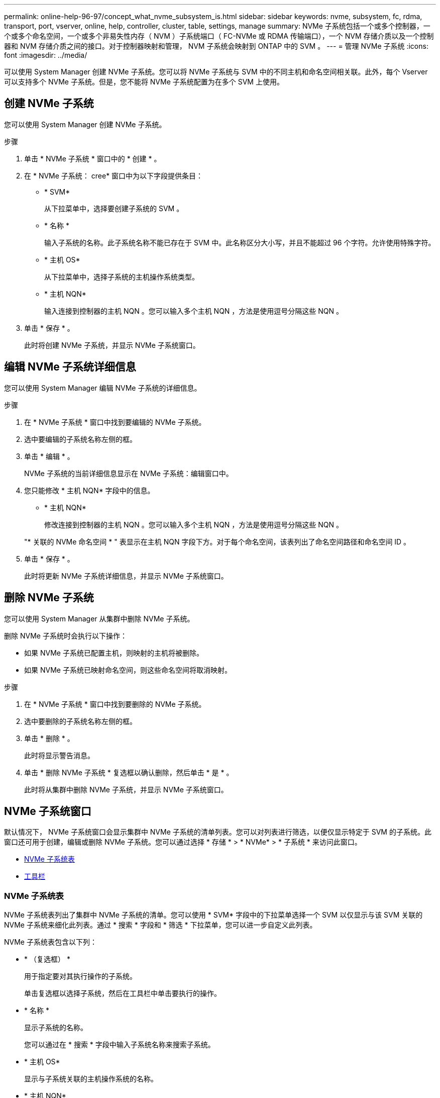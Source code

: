---
permalink: online-help-96-97/concept_what_nvme_subsystem_is.html 
sidebar: sidebar 
keywords: nvme, subsystem, fc, rdma, transport, port, vserver, online, help, controller, cluster, table, settings, manage 
summary: NVMe 子系统包括一个或多个控制器，一个或多个命名空间，一个或多个非易失性内存（ NVM ）子系统端口（ FC-NVMe 或 RDMA 传输端口），一个 NVM 存储介质以及一个控制器和 NVM 存储介质之间的接口。对于控制器映射和管理， NVM 子系统会映射到 ONTAP 中的 SVM 。 
---
= 管理 NVMe 子系统
:icons: font
:imagesdir: ../media/


[role="lead"]
可以使用 System Manager 创建 NVMe 子系统。您可以将 NVMe 子系统与 SVM 中的不同主机和命名空间相关联。此外，每个 Vserver 可以支持多个 NVMe 子系统。但是，您不能将 NVMe 子系统配置为在多个 SVM 上使用。



== 创建 NVMe 子系统

您可以使用 System Manager 创建 NVMe 子系统。

.步骤
. 单击 * NVMe 子系统 * 窗口中的 * 创建 * 。
. 在 * NVMe 子系统： cree* 窗口中为以下字段提供条目：
+
** * SVM*
+
从下拉菜单中，选择要创建子系统的 SVM 。

** * 名称 *
+
输入子系统的名称。此子系统名称不能已存在于 SVM 中。此名称区分大小写，并且不能超过 96 个字符。允许使用特殊字符。

** * 主机 OS*
+
从下拉菜单中，选择子系统的主机操作系统类型。

** * 主机 NQN*
+
输入连接到控制器的主机 NQN 。您可以输入多个主机 NQN ，方法是使用逗号分隔这些 NQN 。



. 单击 * 保存 * 。
+
此时将创建 NVMe 子系统，并显示 NVMe 子系统窗口。





== 编辑 NVMe 子系统详细信息

您可以使用 System Manager 编辑 NVMe 子系统的详细信息。

.步骤
. 在 * NVMe 子系统 * 窗口中找到要编辑的 NVMe 子系统。
. 选中要编辑的子系统名称左侧的框。
. 单击 * 编辑 * 。
+
NVMe 子系统的当前详细信息显示在 NVMe 子系统：编辑窗口中。

. 您只能修改 * 主机 NQN* 字段中的信息。
+
** * 主机 NQN*
+
修改连接到控制器的主机 NQN 。您可以输入多个主机 NQN ，方法是使用逗号分隔这些 NQN 。



+
"* 关联的 NVMe 命名空间 * " 表显示在主机 NQN 字段下方。对于每个命名空间，该表列出了命名空间路径和命名空间 ID 。

. 单击 * 保存 * 。
+
此时将更新 NVMe 子系统详细信息，并显示 NVMe 子系统窗口。





== 删除 NVMe 子系统

您可以使用 System Manager 从集群中删除 NVMe 子系统。

删除 NVMe 子系统时会执行以下操作：

* 如果 NVMe 子系统已配置主机，则映射的主机将被删除。
* 如果 NVMe 子系统已映射命名空间，则这些命名空间将取消映射。


.步骤
. 在 * NVMe 子系统 * 窗口中找到要删除的 NVMe 子系统。
. 选中要删除的子系统名称左侧的框。
. 单击 * 删除 * 。
+
此时将显示警告消息。

. 单击 * 删除 NVMe 子系统 * 复选框以确认删除，然后单击 * 是 * 。
+
此时将从集群中删除 NVMe 子系统，并显示 NVMe 子系统窗口。





== NVMe 子系统窗口

默认情况下， NVMe 子系统窗口会显示集群中 NVMe 子系统的清单列表。您可以对列表进行筛选，以便仅显示特定于 SVM 的子系统。此窗口还可用于创建，编辑或删除 NVMe 子系统。您可以通过选择 * 存储 * > * NVMe* > * 子系统 * 来访问此窗口。

* <<GUID-1E417C67-1F31-4FA5-AAA7-2D5BB298C6AB,NVMe 子系统表>>
* <<SECTION_819274C0AB2341B0915167A78A41F1D8,工具栏>>




=== NVMe 子系统表

NVMe 子系统表列出了集群中 NVMe 子系统的清单。您可以使用 * SVM* 字段中的下拉菜单选择一个 SVM 以仅显示与该 SVM 关联的 NVMe 子系统来细化此列表。通过 * 搜索 * 字段和 * 筛选 * 下拉菜单，您可以进一步自定义此列表。

NVMe 子系统表包含以下列：

* * （复选框） *
+
用于指定要对其执行操作的子系统。

+
单击复选框以选择子系统，然后在工具栏中单击要执行的操作。

* * 名称 *
+
显示子系统的名称。

+
您可以通过在 * 搜索 * 字段中输入子系统名称来搜索子系统。

* * 主机 OS*
+
显示与子系统关联的主机操作系统的名称。

* * 主机 NQN*
+
显示连接到控制器的 NVMe 限定名称（ NQN ）。如果显示多个 NQN ，则它们以逗号分隔。

* * 关联的 NVMe 命名空间 *
+
显示与子系统关联的 NVM 命名空间的数量。您可以将鼠标悬停在该数字上以显示关联的命名空间路径。单击某个路径以显示命名空间详细信息窗口。





=== 工具栏

工具栏位于列标题上方。您可以使用工具栏中的字段和按钮执行各种操作。

* * 搜索 *
+
用于搜索 * 名称 * 列中可能存在的值。

* * 筛选 *
+
用于从下拉菜单中选择各种筛选列表的方法。

* * 创建 * 。
+
打开创建 NVMe 子系统对话框，在此可以创建 NVMe 子系统。

* * 编辑 * 。
+
打开编辑 NVMe 子系统对话框，在此可以编辑现有 NVMe 子系统。

* * 删除 *
+
打开删除 NVMe 子系统确认对话框，在此可以删除现有 NVMe 子系统。


